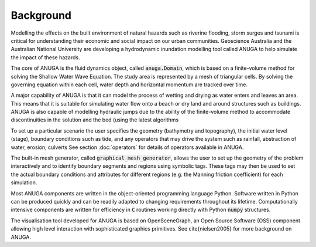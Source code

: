 Background
==========

Modelling the effects on the built environment of natural hazards such
as riverine flooding, storm surges and tsunami is critical for
understanding their economic and social impact on our urban
communities.  Geoscience Australia and the Australian National
University are developing a hydrodynamic inundation modelling tool
called ANUGA to help simulate the impact of these hazards.

The core of ANUGA is the fluid dynamics object, called :code:`anuga.Domain`,
which is based on a finite-volume method for solving the Shallow Water
Wave Equation.  The study area is represented by a mesh of triangular
cells.  By solving the governing equation within each cell, water
depth and horizontal momentum are tracked over time.

A major capability of ANUGA is that it can model the process of
wetting and drying as water enters and leaves an area.  This means
that it is suitable for simulating water flow onto a beach or dry land
and around structures such as buildings.  ANUGA is also capable
of modelling hydraulic jumps due to the ability of the finite-volume
method to accommodate discontinuities in the solution and the bed (using the
latest algorithms

To set up a particular scenario the user specifies the geometry
(bathymetry and topography), the initial water level (stage),
boundary conditions such as tide, and any operators  that may
drive the system such as rainfall, abstraction of water,  erosion, culverts
See section :doc:`operators` for details of operators available in ANUGA.

The built-in mesh generator, called :code:`graphical_mesh_generator`,
allows the user to set up the geometry
of the problem interactively and to identify boundary segments and
regions using symbolic tags.  These tags may then be used to set the
actual boundary conditions and attributes for different regions
(e.g. the Manning friction coefficient) for each simulation.

Most ANUGA components are written in the object-oriented programming
language Python.  Software written in Python can be produced quickly
and can be readily adapted to changing requirements throughout its
lifetime.  Computationally intensive components are written for
efficiency in :code:`C` routines working directly with Python :code:`numpy`
structures.

The visualisation tool developed for ANUGA is based on
OpenSceneGraph, an Open Source Software (OSS) component allowing high
level interaction with sophisticated graphics primitives.
See \cite{nielsen2005} for more background on ANUGA.